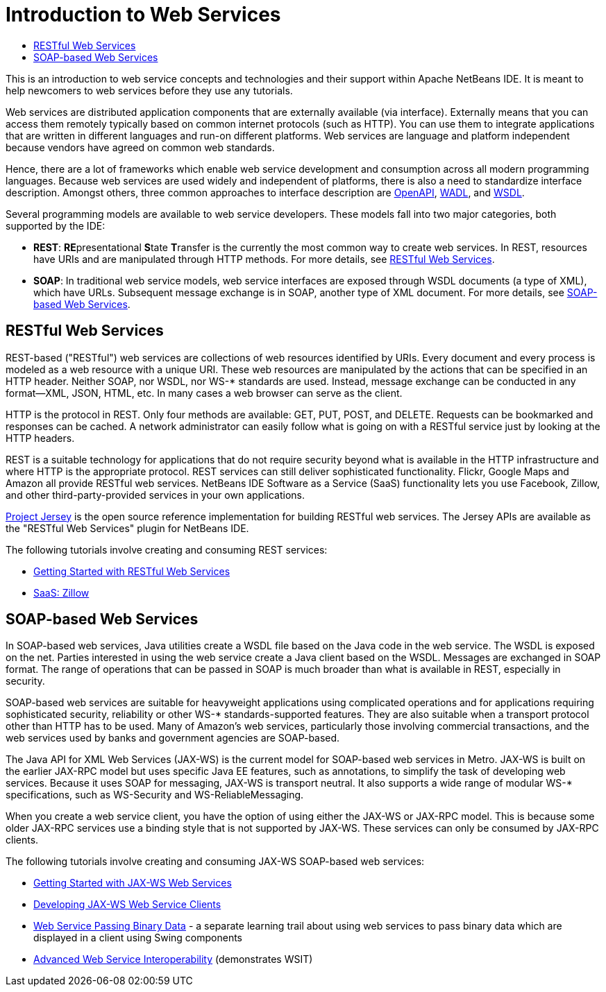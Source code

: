 // 
//     Licensed to the Apache Software Foundation (ASF) under one
//     or more contributor license agreements.  See the NOTICE file
//     distributed with this work for additional information
//     regarding copyright ownership.  The ASF licenses this file
//     to you under the Apache License, Version 2.0 (the
//     "License"); you may not use this file except in compliance
//     with the License.  You may obtain a copy of the License at
// 
//       http://www.apache.org/licenses/LICENSE-2.0
// 
//     Unless required by applicable law or agreed to in writing,
//     software distributed under the License is distributed on an
//     "AS IS" BASIS, WITHOUT WARRANTIES OR CONDITIONS OF ANY
//     KIND, either express or implied.  See the License for the
//     specific language governing permissions and limitations
//     under the License.
//

= Introduction to Web Services
:jbake-type: tutorial
:jbake-tags: tutorials 
:jbake-status: published
:icons: font
:syntax: true
:source-highlighter: pygments
:toc: left
:toc-title:
:description: Introduction to Web Services - Apache NetBeans
:keywords: Apache NetBeans, Tutorials, Introduction to Web Services

This is an introduction to web service concepts and technologies and their support within Apache NetBeans IDE. It is meant to help newcomers to web services before they use any tutorials. 

Web services are distributed application components that are externally available (via interface). Externally means that you can access them remotely typically based on common internet protocols (such as HTTP). You can use them to integrate applications that are written in different languages and run-on different platforms. Web services are language and platform independent because vendors have agreed on common web standards. 

Hence, there are a lot of frameworks which enable web service development and consumption across all modern programming languages. Because web services are used widely and independent of platforms, there is also a need to standardize interface description. Amongst others, three common approaches to interface description are link:https://www.openapis.org/[OpenAPI], link:https://www.w3.org/Submission/wadl/[WADL], and link:https://www.w3.org/TR/wsdl20/[WSDL].

Several programming models are available to web service developers. These models fall into two major categories, both supported by the IDE:

* *REST*: **RE**presentational **S**tate **T**ransfer is the currently the most common way to create web services. In REST, resources have URIs and are manipulated through HTTP methods. For more details, see <<rest,RESTful Web Services>>.
* *SOAP*: In traditional web service models, web service interfaces are exposed through WSDL documents (a type of XML), which have URLs. Subsequent message exchange is in SOAP, another type of XML document. For more details, see <<jaxws,SOAP-based Web Services>>.


== RESTful Web Services

REST-based ("RESTful") web services are collections of web resources identified by URIs. Every document and every process is modeled as a web resource with a unique URI. These web resources are manipulated by the actions that can be specified in an HTTP header. Neither SOAP, nor WSDL, nor WS-* standards are used. Instead, message exchange can be conducted in any format—XML, JSON, HTML, etc. In many cases a web browser can serve as the client.

HTTP is the protocol in REST. Only four methods are available: GET, PUT, POST, and DELETE. Requests can be bookmarked and responses can be cached. A network administrator can easily follow what is going on with a RESTful service just by looking at the HTTP headers.

REST is a suitable technology for applications that do not require security beyond what is available in the HTTP infrastructure and where HTTP is the appropriate protocol. REST services can still deliver sophisticated functionality. Flickr, Google Maps and Amazon all provide RESTful web services. NetBeans IDE Software as a Service (SaaS) functionality lets you use Facebook, Zillow, and other third-party-provided services in your own applications.

link:https://jersey.java.net/[+Project Jersey+] is the open source reference implementation for building RESTful web services. The Jersey APIs are available as the "RESTful Web Services" plugin for NetBeans IDE.

The following tutorials involve creating and consuming REST services:

* link:../../docs/websvc/rest.html[+Getting Started with RESTful Web Services+]
* link:../../docs/websvc/zillow.html[+SaaS: Zillow+]


==  SOAP-based Web Services

In SOAP-based web services, Java utilities create a WSDL file based on the Java code in the web service. The WSDL is exposed on the net. Parties interested in using the web service create a Java client based on the WSDL. Messages are exchanged in SOAP format. The range of operations that can be passed in SOAP is much broader than what is available in REST, especially in security.

SOAP-based web services are suitable for heavyweight applications using complicated operations and for applications requiring sophisticated security, reliability or other WS-* standards-supported features. They are also suitable when a transport protocol other than HTTP has to be used. Many of Amazon's web services, particularly those involving commercial transactions, and the web services used by banks and government agencies are SOAP-based.

The Java API for XML Web Services (JAX-WS) is the current model for SOAP-based web services in Metro. JAX-WS is built on the earlier JAX-RPC model but uses specific Java EE features, such as annotations, to simplify the task of developing web services. Because it uses SOAP for messaging, JAX-WS is transport neutral. It also supports a wide range of modular WS-* specifications, such as WS-Security and WS-ReliableMessaging.

When you create a web service client, you have the option of using either the JAX-WS or JAX-RPC model. This is because some older JAX-RPC services use a binding style that is not supported by JAX-WS. These services can only be consumed by JAX-RPC clients.

The following tutorials involve creating and consuming JAX-WS SOAP-based web services:

* link:./jax-ws.html[+Getting Started with JAX-WS Web Services+]
* link:./client.html[+Developing JAX-WS Web Service Clients+]
* link:./flower_overview.html[+Web Service Passing Binary Data+] - a separate learning trail about using web services to pass binary data which are displayed in a client using Swing components
* link:./wsit.html[+Advanced Web Service Interoperability+] (demonstrates WSIT)
